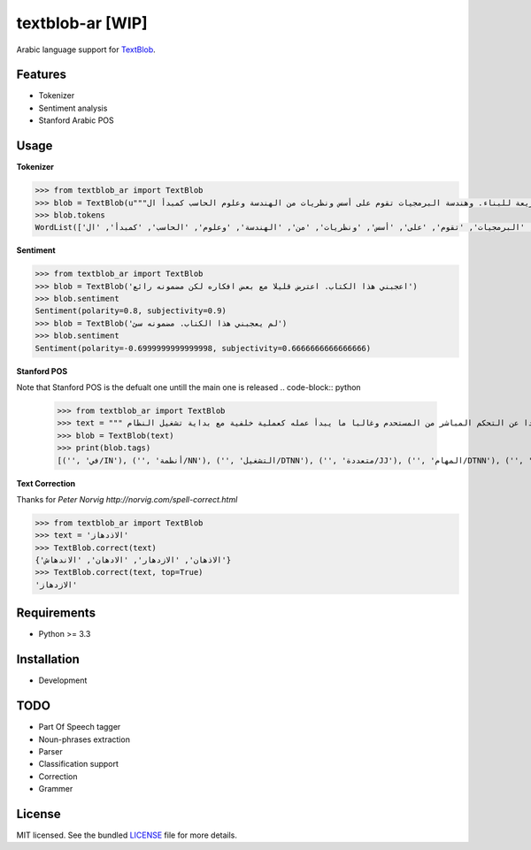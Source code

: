 ===========
textblob-ar [WIP]
===========

.. image:: https://travis-ci.org/adhaamehab/textblob-ar.svg?branch=master
    :target: https://travis-ci.org/adhaamehab/textblob-ar

Arabic language support for `TextBlob`_.

Features
--------

* Tokenizer
* Sentiment analysis
* Stanford Arabic POS


Usage
-----

**Tokenizer**
  
.. code-block:: python

    >>> from textblob_ar import TextBlob
    >>> blob = TextBlob(u"""هندسة البرمجيات هي دراسة تصميم وتنفيذ وتعديل البرمجيات بما يضمن توفر هذه البرمجيات بجودة عالية وتكلفة معقولة متاحة للجميع وقابلة للتطوير فيما بعد وسريعة للبناء. وهندسة البرمجيات تقوم على أسس ونظريات من الهندسة وعلوم الحاسب كمبدأ ال Functional Structure من الهندسة والذي يعتمد على مبدأ تصميم أجزاء صغيرة تتجانس في العمل مع بعضها لتشكل عمل الكل.""")
    >>> blob.tokens
    WordList(['هندسة', 'البرمجيات', 'هي', 'دراسة', 'تصميم', 'وتنفيذ', 'وتعديل', 'البرمجيات', 'بما', 'يضمن', 'توفر', 'هذه', 'البرمجيات', 'بجودة', 'عالية', 'وتكلفة', 'معقولة', 'متاحة', 'للجميع', 'وقابلة', 'للتطوير', 'فيما', 'بعد', 'وسريعة', 'للبناء', '.', 'وهندسة', 'البرمجيات', 'تقوم', 'على', 'أسس', 'ونظريات', 'من', 'الهندسة', 'وعلوم', 'الحاسب', 'كمبدأ', 'ال', 'Functional', 'Structure', 'من', 'الهندسة', 'والذي', 'يعتمد', 'على', 'مبدأ', 'تصميم', 'أجزاء', 'صغيرة', 'تتجانس', 'في', 'العمل', 'مع', 'بعضها', 'لتشكل', 'عمل', 'الكل', '.'])


**Sentiment**

.. code-block:: python

    >>> from textblob_ar import TextBlob
    >>> blob = TextBlob('اعجبني هذا الكتاب. اعترض قليلا مع بعض افكاره لكن مضمونه رائع')
    >>> blob.sentiment
    Sentiment(polarity=0.8, subjectivity=0.9)
    >>> blob = TextBlob('لم يعجبني هذا الكتاب. مضمونه سئ')
    >>> blob.sentiment
    Sentiment(polarity=-0.6999999999999998, subjectivity=0.6666666666666666)


**Stanford POS**

Note that Stanford POS is the defualt one untill the main one is released
.. code-block:: python

    >>> from textblob_ar import TextBlob
    >>> text = """ في أنظمة التشغيل متعددة المهام مثل اليونكس عفريت النظام هو برنامج يعمل في خلفية النظام بعيدا عن التحكم المباشر من المستحدم وغالبا ما يبدأ عمله كعملية خلفية مع بداية تشغيل النظام."""
    >>> blob = TextBlob(text)
    >>> print(blob.tags)
    [('', 'في/IN'), ('', 'أنظمة/NN'), ('', 'التشغيل/DTNN'), ('', 'متعددة/JJ'), ('', 'المهام/DTNN'), ('', 'مثل/NN'), ('', 'اليونكس/DTNNP'), ('', 'عفريت/NNP'), ('', 'النظام/DTNN'), ('', 'هو/PRP'), ('', 'برنامج/NN'), ('', 'يعمل/VBP'), ('', 'في/IN'), ('', 'خلفية/NN'), ('', 'النظام/DTNN'), ('', 'بعيدا/JJ'), ('', 'عن/IN'), ('', 'التحكم/DTNN'), ('', 'المباشر/DTJJ'), ('', 'من/IN'), ('', 'المستحدم/DTNN'), ('', 'وغالبا/NN'), ('', 'ما/WP'), ('', 'يبدأ/VBP'), ('', 'عمله/NN'), ('', 'كعملية/JJ'), ('', 'خلفية/NN'), ('', 'مع/NN'), ('', 'بداية/NN'), ('', 'تشغيل/NN'), ('', 'النظام/DTNN')]


**Text Correction**

Thanks for `Peter Norvig http://norvig.com/spell-correct.html`

.. code-block:: python

    >>> from textblob_ar import TextBlob
    >>> text = 'الاذدهاز'
    >>> TextBlob.correct(text)
    {'الاذهان', 'الازدهار', 'الادهان', 'الاندهاش'}
    >>> TextBlob.correct(text, top=True)
    'الازدهاز'


Requirements
------------

- Python >= 3.3

Installation
------------
* Development

.. code-block:: shell
    $ git clone https://github.com/adhaamehab/textblob-ar.git
    $ cd textblob_ar
    $ virtualenv -p python3 env
    $ source env/bin/activate
    $ pip install -Ur dev-requirements.txt

TODO
----

- Part Of Speech tagger
- Noun-phrases extraction
- Parser
- Classification support
- Correction
- Grammer


License
-------

MIT licensed. See the bundled `LICENSE <https://github.com/sloria/textblob-fr/blob/master/LICENSE>`_ file for more details.

.. _TextBlob: https://textblob.readthedocs.org/